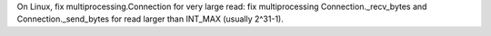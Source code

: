 On Linux, fix multiprocessing.Connection for very large read: fix multiprocessing Connection._recv_bytes and Connection._send_bytes for read larger than INT_MAX (usually 2^31-1).